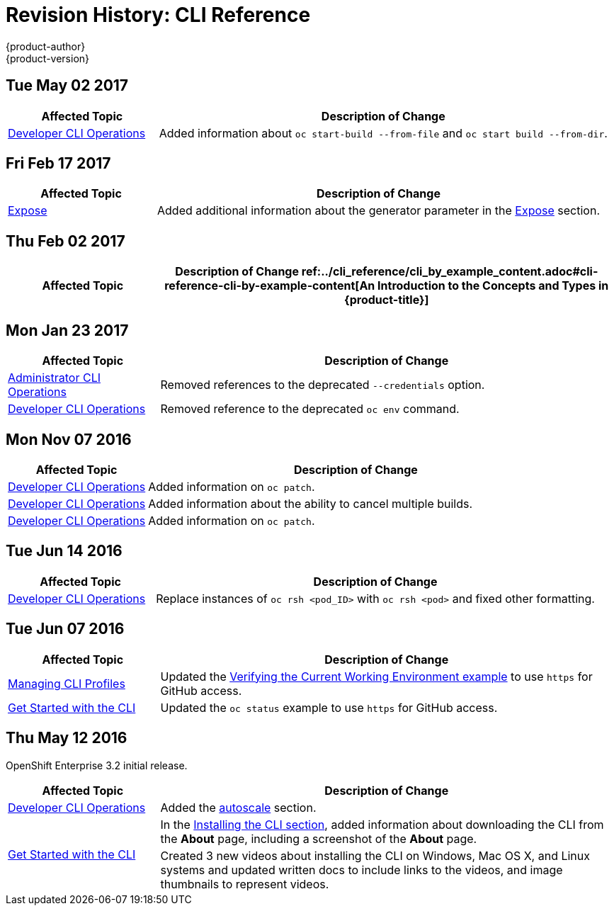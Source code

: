 [[cli-reference-revhistory-cli-reference]]
= Revision History: CLI Reference
{product-author}
{product-version}
:data-uri:
:icons:
:experimental:

// do-release: revhist-tables
== Tue May 02 2017

// tag::cli_reference_tue_may_02_2017[]
[cols="1,3",options="header"]
|===

|Affected Topic |Description of Change
//Tue May 02 2017
|xref:../cli_reference/basic_cli_operations.adoc#cli-reference-basic-cli-operations[Developer CLI Operations]
|Added information about `oc start-build --from-file` and `oc start build --from-dir`.



|===

// end::cli_reference_tue_may_02_2017[]
== Fri Feb 17 2017

// tag::cli_reference_fri_feb_17_2017[]
[cols="1,3",options="header"]
|===

|Affected Topic |Description of Change
//Fri Feb 17 2017
|xref:../cli_reference/basic_cli_operations.adoc#expose[Expose]
|Added additional information about the generator parameter in the xref:../cli_reference/basic_cli_operations.adoc#expose[Expose] section.



|===

// end::cli_reference_fri_feb_17_2017[]
== Thu Feb 02 2017

// tag::cli_reference_thu_feb_02_2017[]
[cols="1,3",options="header"]
|===

|Affected Topic |Description of Change
//Thu Feb 02 2017
ref:../cli_reference/cli_by_example_content.adoc#cli-reference-cli-by-example-content[An Introduction to the Concepts and Types in {product-title}]
|Updated with new `oc rollout` commands.



|===

// end::cli_reference_thu_feb_02_2017[]

== Mon Jan 23 2017

// tag::cli_reference_mon_jan_23_2017[]
[cols="1,3",options="header"]
|===

|Affected Topic |Description of Change
//Mon Jan 23 2017

|xref:../cli_reference/admin_cli_operations.adoc#cli-reference-admin-cli-operations[Administrator CLI Operations]
|Removed references to the deprecated `--credentials` option.

|xref:../cli_reference/basic_cli_operations.adoc#cli-reference-basic-cli-operations[Developer CLI Operations]
|Removed reference to the deprecated `oc env` command.

|===

// end::cli_reference_mon_jan_23_2017[]


== Mon Nov 07 2016

// tag::cli_reference_mon_nov_07_2016[]
[cols="1,3",options="header"]
|===

|Affected Topic |Description of Change
//Mon Nov 07 2016
|xref:../cli_reference/basic_cli_operations.adoc#cli-reference-basic-cli-operations[Developer CLI Operations]
|Added information on `oc patch`.

|xref:../cli_reference/basic_cli_operations.adoc#cli-reference-basic-cli-operations[Developer CLI Operations]
|Added information about the ability to cancel multiple builds.

|xref:../cli_reference/basic_cli_operations.adoc#cli-reference-basic-cli-operations[Developer CLI Operations]
|Added information on `oc patch`.



|===

// end::cli_reference_mon_nov_07_2016[]
== Tue Jun 14 2016

// tag::cli_reference_tue_jun_14_2016[]
[cols="1,3",options="header"]
|===

|Affected Topic |Description of Change
//Tue Jun 14 2016

|xref:../cli_reference/basic_cli_operations.adoc#cli-reference-basic-cli-operations[Developer CLI Operations]
|Replace instances of `oc rsh <pod_ID>` with `oc rsh <pod>` and fixed other formatting.

|===

// end::cli_reference_tue_jun_14_2016[]

== Tue Jun 07 2016

// tag::cli_reference_tue_jun_07_2016[]
[cols="1,3",options="header"]
|===

|Affected Topic |Description of Change
//Tue Jun 07 2016
n|xref:../cli_reference/manage_cli_profiles.adoc#cli-reference-manage-cli-profiles[Managing CLI Profiles]
|Updated the xref:../cli_reference/manage_cli_profiles.adoc#switching-between-cli-profiles[Verifying the Current Working Environment example] to use `https` for GitHub access.

|xref:../cli_reference/get_started_cli.adoc#cli-reference-get-started-cli[Get Started with the CLI]
|Updated the `oc status` example to use `https` for GitHub access.

|===

// end::cli_reference_tue_jun_07_2016[]

== Thu May 12 2016

OpenShift Enterprise 3.2 initial release.

// tag::cli_reference_thu_may_12_2016[]
[cols="1,3",options="header"]
|===

|Affected Topic |Description of Change
//Thu May 12 2016
|xref:../cli_reference/basic_cli_operations.adoc#cli-reference-basic-cli-operations[Developer CLI Operations]
|Added the xref:../cli_reference/basic_cli_operations.adoc#autoscale[autoscale] section.

.2+|xref:../cli_reference/get_started_cli.adoc#cli-reference-get-started-cli[Get Started with the CLI]
|In the xref:../cli_reference/get_started_cli.adoc#installing-the-cli[Installing the CLI section], added information about downloading the CLI from the *About* page, including a screenshot of the *About* page.
|Created 3 new videos about installing the CLI on Windows, Mac OS X, and Linux systems and updated written docs to include links to the videos, and image thumbnails to represent videos.

|===

// end::cli_reference_thu_may_12_2016[]
